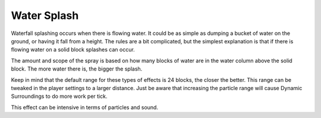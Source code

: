 Water Splash
============
.. image:: images/watersplash.png
   :align: center

Waterfall splashing occurs when there is flowing water.  It could be as simple as dumping a bucket
of water on the ground, or having it fall from a height.  The rules are a bit complicated, but the
simplest explanation is that if there is flowing water on a solid block splashes can occur.

The amount and scope of the spray is based on how many blocks of water are in the water column above
the solid block.  The more water there is, the bigger the splash.

Keep in mind that the default range for these types of effects is 24 blocks, the closer the better.
This range can be tweaked in the player settings to a larger distance.  Just be aware that increasing
the particle range will cause Dynamic Surroundings to do more work per tick.

This effect can be intensive in terms of particles and sound.
